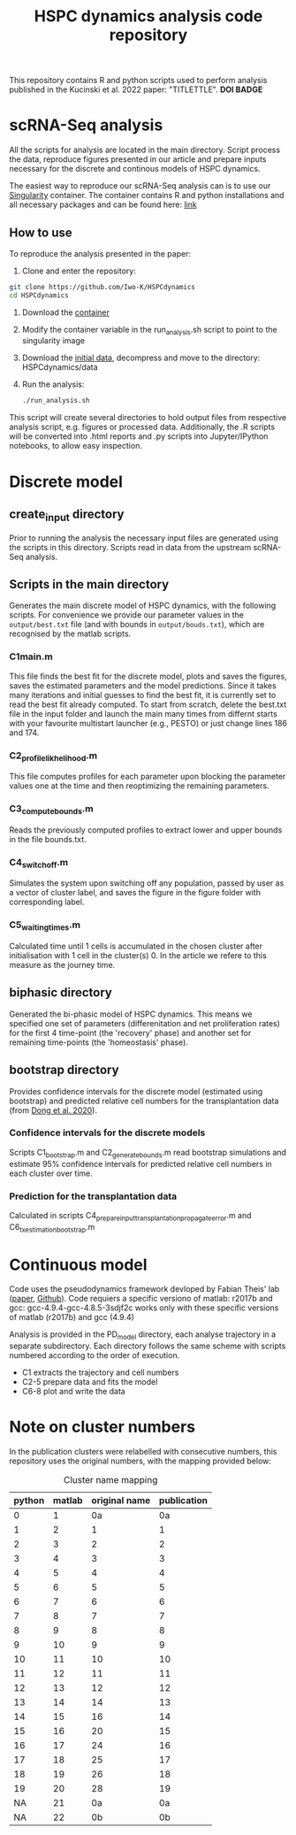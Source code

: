 #+STARTUP: overview
#+TITLE: HSPC dynamics analysis code repository

This repository contains R and python scripts used to perform analysis published in the Kucinski et al. 2022 paper: "TITLETTLE". *DOI BADGE*

* scRNA-Seq analysis
All the scripts for analysis are located in the main directory.
Script process the data, reproduce figures presented in our article and prepare inputs necessary for the discrete and continous models of HSPC dynamics.

The easiest way to reproduce our scRNA-Seq analysis can is to use our [[https://docs.sylabs.io/guides/3.10/user-guide/][Singularity]] container.
The container contains R and python installations and all necessary packages and can be found here: [[http://128.232.224.252/HSPCdynamics/HSPCdynamics_container.sif][link]]

** How to use
To reproduce the analysis presented in the paper:

1. Clone and enter the repository:
#+begin_src bash
git clone https://github.com/Iwo-K/HSPCdynamics
cd HSPCdynamics
#+end_src
2. Download the [[http://128.232.224.252/HSPCdynamics/HSPCdynamics_container.sif][container]]
3. Modify the container variable in the run_analysis.sh script to point to the singularity image
4. Download the [[http://128.232.224.252/HSPCdynamics/HSPCdynamics_data.tar.gz][initial data]], decompress and move to the directory: HSPCdynamics/data
5. Run the analysis:
 #+begin_src bash
 ./run_analysis.sh
 #+end_src

This script will create several directories to hold output files from respective analysis script, e.g. figures or processed data. Additionally, the .R scripts will be converted into .html reports and .py scripts into Jupyter/IPython notebooks, to allow easy inspection.

* Discrete model
** create_input directory
Prior to running the analysis the necessary input files are generated using the scripts in this directory.
Scripts read in data from the upstream scRNA-Seq analysis.
** Scripts in the main directory
Generates the main discrete model of HSPC dynamics, with the following scripts.
For convenience we provide our parameter values in the ~output/best.txt~ file (and with bounds in ~output/bouds.txt~), which are recognised by the matlab scripts.

*** C1main.m
This file finds the best fit for the discrete model, plots and saves the figures, saves the estimated parameters and the model predictions.
Since it takes many iterations and initial guesses to find the best fit, it is currently set to read the best fit already computed.
To start from scratch, delete the best.txt file in the input folder and launch the main many times from differnt starts with your favourite multistart launcher (e.g., PESTO) or just change lines 186 and 174.

*** C2_profile_likhelihood.m
This file computes profiles for each parameter upon blocking the parameter values one at the time and then reoptimizing the remaining parameters.

*** C3_compute_bounds.m
Reads the previously computed profiles to extract lower and upper bounds in the file bounds.txt.

*** C4_switch_off.m
Simulates the system upon switching off any population, passed by user as a vector of cluster label, and saves the figure in the figure folder with corresponding label.

*** C5_waiting_times.m
Calculated time until 1 cells is accumulated in the chosen cluster after initialisation with 1 cell in the cluster(s) 0. In the article we refere to this measure as the journey time.

** biphasic directory
Generated the bi-phasic model of HSPC dynamics. This means we specified one set of parameters (differenitation and net proliferation rates) for the first 4 time-point (the 'recovery' phase) and another set for remaining time-points (the 'homeostasis' phase).

** bootstrap directory
Provides confidence intervals for the discrete model (estimated using bootstrap) and predicted relative cell numbers for the transplantation data (from [[https://www.nature.com/articles/s41556-020-0512-1][Dong et al. 2020]]).

*** Confidence intervals for the discrete models
Scripts C1_bootstrap.m and C2_generate_bounds.m read bootstrap simulations and estimate 95% confidence intervals for predicted relative cell numbers in each cluster over time.

*** Prediction for the transplantation data
Calculated in scripts C4_prepare_input_transplantation_propagate_error.m and C6_tx_estimation_bootstrap.m

* Continuous model
Code uses the pseudodynamics framework devloped by Fabian Theis' lab ([[https://doi.org/10.1038/s41587-019-0088-0][paper]], [[https://github.com/theislab/pseudodynamics][Github]]).
Code requiers a specific versiono of matlab: r2017b and gcc: gcc-4.9.4-gcc-4.8.5-3sdjf2c
works only with these specific versions of matlab (r2017b) and gcc (4.9.4)

Analysis is provided in the PD_model directory, each analyse trajectory in a separate subdirectory.
Each directory follows the same scheme with scripts numbered according to the order of execution.
- C1 extracts the trajectory and cell numbers
- C2-5 prepare data and fits the model
- C6-8 plot and write the data

* Note on cluster numbers
In the publication clusters were relabelled with consecutive numbers, this repository uses the original numbers, with the mapping provided below:

#+CAPTION: Cluster name mapping
| python | matlab | original name | publication |
|--------+--------+---------------+-------------|
|      0 |      1 |            0a |          0a |
|      1 |      2 |             1 |           1 |
|      2 |      3 |             2 |           2 |
|      3 |      4 |             3 |           3 |
|      4 |      5 |             4 |           4 |
|      5 |      6 |             5 |           5 |
|      6 |      7 |             6 |           6 |
|      7 |      8 |             7 |           7 |
|      8 |      9 |             8 |           8 |
|      9 |     10 |             9 |           9 |
|     10 |     11 |            10 |          10 |
|     11 |     12 |            11 |          11 |
|     12 |     13 |            12 |          12 |
|     13 |     14 |            14 |          13 |
|     14 |     15 |            16 |          14 |
|     15 |     16 |            20 |          15 |
|     16 |     17 |            24 |          16 |
|     17 |     18 |            25 |          17 |
|     18 |     19 |            26 |          18 |
|     19 |     20 |            28 |          19 |
|     NA |     21 |            0a |          0a |
|     NA |     22 |            0b |          0b |
